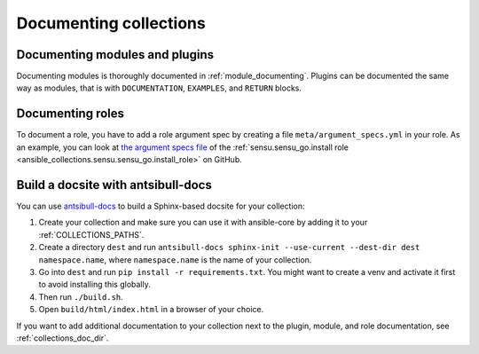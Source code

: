 .. _documenting_collections:

***********************
Documenting collections
***********************

Documenting modules and plugins
===============================

Documenting modules is thoroughly documented in :ref:`module_documenting`. Plugins can be documented the same way as modules, that is with ``DOCUMENTATION``, ``EXAMPLES``, and ``RETURN`` blocks.

Documenting roles
=================

To document a role, you have to add a role argument spec by creating a file ``meta/argument_specs.yml`` in your role. As an example, you can look at `the argument specs file <https://github.com/sensu/sensu-go-ansible/blob/master/roles/install/meta/argument_specs.yml>`_ of the :ref:`sensu.sensu_go.install role <ansible_collections.sensu.sensu_go.install_role>` on GitHub.

.. _build_collection_docsite:

Build a docsite with antsibull-docs
===================================

You can use `antsibull-docs <https://pypi.org/project/antsibull-docs>`_ to build a Sphinx-based docsite for your collection:

#. Create your collection and make sure you can use it with ansible-core by adding it to your :ref:`COLLECTIONS_PATHS`.
#. Create a directory ``dest`` and run ``antsibull-docs sphinx-init --use-current --dest-dir dest namespace.name``, where ``namespace.name`` is the name of your collection.
#. Go into ``dest`` and run ``pip install -r requirements.txt``. You might want to create a venv and activate it first to avoid installing this globally.
#. Then run ``./build.sh``.
#. Open ``build/html/index.html`` in a browser of your choice.

If you want to add additional documentation to your collection next to the plugin, module, and role documentation, see :ref:`collections_doc_dir`.
